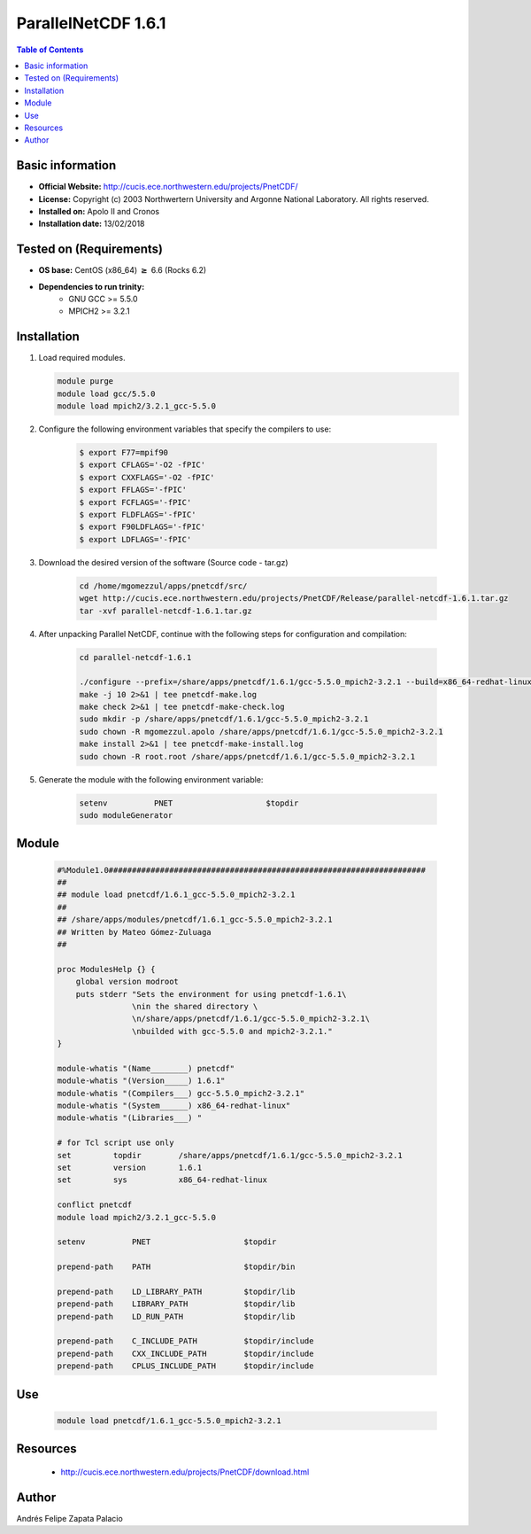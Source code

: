 .. _parallelNetCDF-1.6.1-index:

ParallelNetCDF 1.6.1
====================

.. contents:: Table of Contents


Basic information
-----------------

- **Official Website:** http://cucis.ece.northwestern.edu/projects/PnetCDF/
- **License:** Copyright (c) 2003 Northwertern University and Argonne National Laboratory. All rights reserved.
- **Installed on:** Apolo II and Cronos
- **Installation date:** 13/02/2018

Tested on (Requirements)
------------------------

* **OS base:** CentOS (x86_64) :math:`\boldsymbol{\ge}` 6.6 (Rocks 6.2)
* **Dependencies to run trinity:**  
    * GNU GCC >= 5.5.0
    * MPICH2 >= 3.2.1

Installation
------------

#. Load required modules.

   .. code-block:: bash

     module purge
     module load gcc/5.5.0
     module load mpich2/3.2.1_gcc-5.5.0 

#. Configure the following environment variables that specify the compilers to use:

    .. code-block:: bash

        $ export F77=mpif90
        $ export CFLAGS='-O2 -fPIC'
        $ export CXXFLAGS='-O2 -fPIC'
        $ export FFLAGS='-fPIC'
        $ export FCFLAGS='-fPIC'
        $ export FLDFLAGS='-fPIC'
        $ export F90LDFLAGS='-fPIC'
        $ export LDFLAGS='-fPIC'

#. Download the desired version of the software (Source code - tar.gz)

    .. code-block:: bash

        cd /home/mgomezzul/apps/pnetcdf/src/
        wget http://cucis.ece.northwestern.edu/projects/PnetCDF/Release/parallel-netcdf-1.6.1.tar.gz
        tar -xvf parallel-netcdf-1.6.1.tar.gz

#. After unpacking Parallel NetCDF, continue with the following steps for configuration and compilation:

    .. code-block:: bash

        cd parallel-netcdf-1.6.1

        ./configure --prefix=/share/apps/pnetcdf/1.6.1/gcc-5.5.0_mpich2-3.2.1 --build=x86_64-redhat-linux --enable-fortran --enable-largefile --with-mpi=/share/apps/mpich2/3.2.1/gcc-5.5.0 2&1 | tee pnetcdf-conf.log
        make -j 10 2>&1 | tee pnetcdf-make.log
        make check 2>&1 | tee pnetcdf-make-check.log
        sudo mkdir -p /share/apps/pnetcdf/1.6.1/gcc-5.5.0_mpich2-3.2.1
        sudo chown -R mgomezzul.apolo /share/apps/pnetcdf/1.6.1/gcc-5.5.0_mpich2-3.2.1
        make install 2>&1 | tee pnetcdf-make-install.log
        sudo chown -R root.root /share/apps/pnetcdf/1.6.1/gcc-5.5.0_mpich2-3.2.1

#. Generate the module with the following environment variable:

    .. code-block:: bash

         setenv          PNET                    $topdir
         sudo moduleGenerator


Module
------

    .. code-block:: bash

        #%Module1.0####################################################################
        ##
        ## module load pnetcdf/1.6.1_gcc-5.5.0_mpich2-3.2.1
        ##
        ## /share/apps/modules/pnetcdf/1.6.1_gcc-5.5.0_mpich2-3.2.1
        ## Written by Mateo Gómez-Zuluaga
        ##

        proc ModulesHelp {} {
            global version modroot
            puts stderr "Sets the environment for using pnetcdf-1.6.1\
                        \nin the shared directory \
                        \n/share/apps/pnetcdf/1.6.1/gcc-5.5.0_mpich2-3.2.1\
                        \nbuilded with gcc-5.5.0 and mpich2-3.2.1."
        }

        module-whatis "(Name________) pnetcdf"
        module-whatis "(Version_____) 1.6.1"
        module-whatis "(Compilers___) gcc-5.5.0_mpich2-3.2.1"
        module-whatis "(System______) x86_64-redhat-linux"
        module-whatis "(Libraries___) "

        # for Tcl script use only
        set         topdir        /share/apps/pnetcdf/1.6.1/gcc-5.5.0_mpich2-3.2.1
        set         version       1.6.1
        set         sys           x86_64-redhat-linux

        conflict pnetcdf
        module load mpich2/3.2.1_gcc-5.5.0
        
        setenv          PNET                    $topdir

        prepend-path    PATH                    $topdir/bin

        prepend-path    LD_LIBRARY_PATH         $topdir/lib
        prepend-path    LIBRARY_PATH            $topdir/lib
        prepend-path    LD_RUN_PATH             $topdir/lib

        prepend-path    C_INCLUDE_PATH          $topdir/include
        prepend-path    CXX_INCLUDE_PATH        $topdir/include
        prepend-path    CPLUS_INCLUDE_PATH      $topdir/include 

Use
---
    .. code-block:: bash
    
        module load pnetcdf/1.6.1_gcc-5.5.0_mpich2-3.2.1

Resources
---------

 * http://cucis.ece.northwestern.edu/projects/PnetCDF/download.html 


Author
------
Andrés Felipe Zapata Palacio
